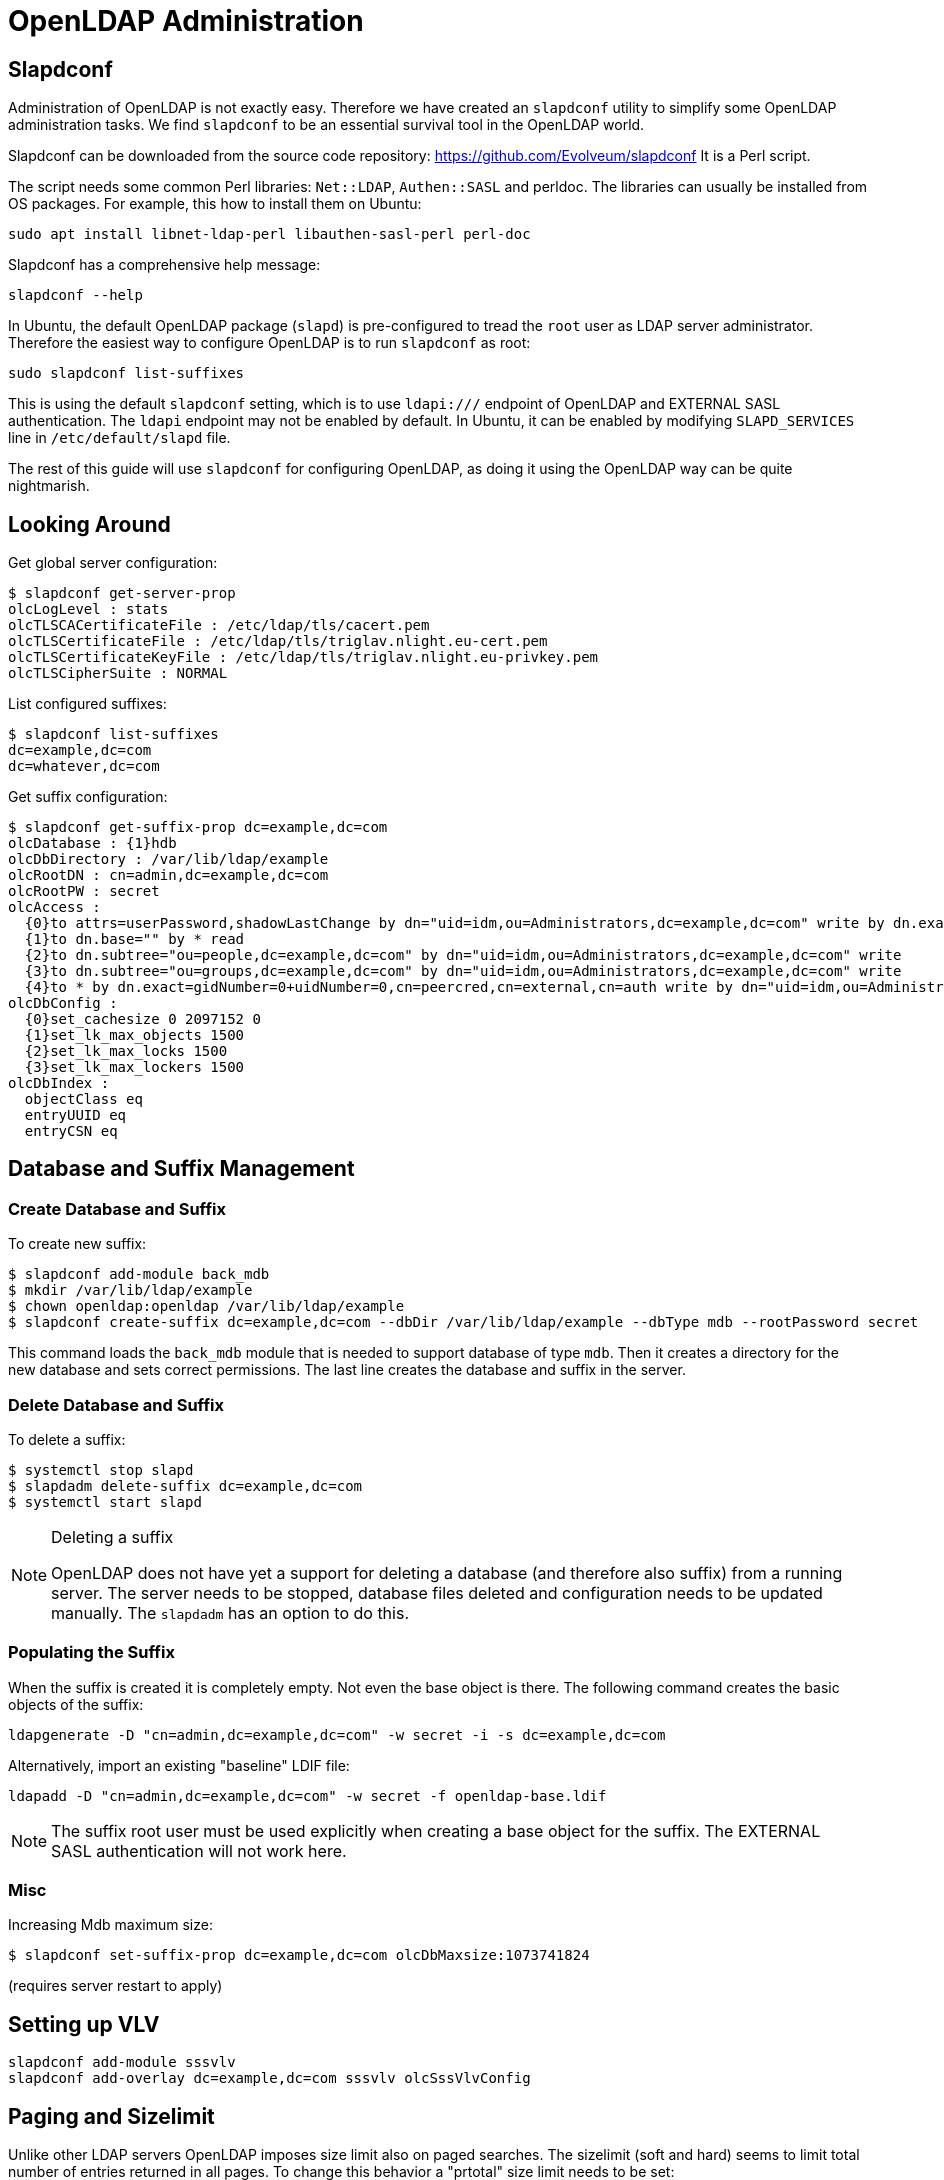 = OpenLDAP Administration
:page-nav-title: Administration
:page-wiki-name: OpenLDAP Administraton
:page-wiki-id: 17760549
:page-wiki-metadata-create-user: semancik
:page-wiki-metadata-create-date: 2014-11-21T18:56:51.812+01:00
:page-wiki-metadata-modify-user: semancik
:page-wiki-metadata-modify-date: 2014-11-22T16:11:00.237+01:00
:page-toc: top
:page-upkeep-status: yellow

== Slapdconf

Administration of OpenLDAP is not exactly easy.
Therefore we have created an `slapdconf` utility to simplify some OpenLDAP administration tasks.
We find `slapdconf` to be an essential survival tool in the OpenLDAP world.

Slapdconf can be downloaded from the source code repository: https://github.com/Evolveum/slapdconf
It is a Perl script.

The script needs some common Perl libraries: `Net::LDAP`, `Authen::SASL` and perldoc.
The libraries can usually be installed from OS packages.
For example, this how to install them on Ubuntu:

[source,bash]
----
sudo apt install libnet-ldap-perl libauthen-sasl-perl perl-doc
----

Slapdconf has a comprehensive help message:

[source,bash]
----
slapdconf --help
----

In Ubuntu, the default OpenLDAP package (`slapd`) is pre-configured to tread the `root` user as LDAP server administrator.
Therefore the easiest way to configure OpenLDAP is to run `slapdconf` as root:

[source,bash]
----
sudo slapdconf list-suffixes
----

This is using the default `slapdconf` setting, which is to use `ldapi:///` endpoint of OpenLDAP and EXTERNAL SASL authentication.
The `ldapi` endpoint may not be enabled by default.
In Ubuntu, it can be enabled by modifying `SLAPD_SERVICES` line in `/etc/default/slapd` file.

The rest of this guide will use `slapdconf` for configuring OpenLDAP, as doing it using the OpenLDAP way can be quite nightmarish.


== Looking Around

Get global server configuration:

[source,bash]
----
$ slapdconf get-server-prop
olcLogLevel : stats
olcTLSCACertificateFile : /etc/ldap/tls/cacert.pem
olcTLSCertificateFile : /etc/ldap/tls/triglav.nlight.eu-cert.pem
olcTLSCertificateKeyFile : /etc/ldap/tls/triglav.nlight.eu-privkey.pem
olcTLSCipherSuite : NORMAL
----

List configured suffixes:

[source,bash]
----
$ slapdconf list-suffixes
dc=example,dc=com
dc=whatever,dc=com
----

Get suffix configuration:

[source,bash]
----
$ slapdconf get-suffix-prop dc=example,dc=com
olcDatabase : {1}hdb
olcDbDirectory : /var/lib/ldap/example
olcRootDN : cn=admin,dc=example,dc=com
olcRootPW : secret
olcAccess :
  {0}to attrs=userPassword,shadowLastChange by dn="uid=idm,ou=Administrators,dc=example,dc=com" write by dn.exact=gidNumber=0+uidNumber=0,cn=peercred,cn=external,cn=auth write by anonymous auth by self write by * none
  {1}to dn.base="" by * read
  {2}to dn.subtree="ou=people,dc=example,dc=com" by dn="uid=idm,ou=Administrators,dc=example,dc=com" write
  {3}to dn.subtree="ou=groups,dc=example,dc=com" by dn="uid=idm,ou=Administrators,dc=example,dc=com" write
  {4}to * by dn.exact=gidNumber=0+uidNumber=0,cn=peercred,cn=external,cn=auth write by dn="uid=idm,ou=Administrators,dc=example,dc=com" read by self read by * none
olcDbConfig :
  {0}set_cachesize 0 2097152 0
  {1}set_lk_max_objects 1500
  {2}set_lk_max_locks 1500
  {3}set_lk_max_lockers 1500
olcDbIndex :
  objectClass eq
  entryUUID eq
  entryCSN eq
----

== Database and Suffix Management

=== Create Database and Suffix

To create new suffix:

[source,bash ]
----
$ slapdconf add-module back_mdb
$ mkdir /var/lib/ldap/example
$ chown openldap:openldap /var/lib/ldap/example
$ slapdconf create-suffix dc=example,dc=com --dbDir /var/lib/ldap/example --dbType mdb --rootPassword secret
----

This command loads the `back_mdb` module that is needed to support database of type `mdb`. Then it creates a directory for the new database and sets correct permissions.
The last line creates the database and suffix in the server.


=== Delete Database and Suffix

To delete a suffix:

[source,bash]
----
$ systemctl stop slapd
$ slapdadm delete-suffix dc=example,dc=com
$ systemctl start slapd
----

[NOTE]
.Deleting a suffix
====
OpenLDAP does not have yet a support for deleting a database (and therefore also suffix) from a running server.
The server needs to be stopped, database files deleted and configuration needs to be updated manually.
The `slapdadm` has an option to do this.
====


=== Populating the Suffix

When the suffix is created it is completely empty.
Not even the base object is there.
The following command creates the basic objects of the suffix:

[source,bash]
----
ldapgenerate -D "cn=admin,dc=example,dc=com" -w secret -i -s dc=example,dc=com
----

Alternatively, import an existing "baseline" LDIF file:

[source,bash]
----
ldapadd -D "cn=admin,dc=example,dc=com" -w secret -f openldap-base.ldif
----


[NOTE]
====
The suffix root user must be used explicitly when creating a base object for the suffix.
The EXTERNAL SASL authentication will not work here.
====


=== Misc

Increasing Mdb maximum size:

[source,bash]
----
$ slapdconf set-suffix-prop dc=example,dc=com olcDbMaxsize:1073741824
----

(requires server restart to apply)

== Setting up VLV

[source,bash]
----
slapdconf add-module sssvlv
slapdconf add-overlay dc=example,dc=com sssvlv olcSssVlvConfig
----

== Paging and Sizelimit

Unlike other LDAP servers OpenLDAP imposes size limit also on paged searches.
The sizelimit (soft and hard) seems to limit total number of entries returned in all pages.
To change this behavior a "prtotal" size limit needs to be set:

[source]
----
olcLimits: dn.exact="cn=idm,ou=Administrators,dc=example,dc=com" size.prtotal=unlimited
----

== Logging

See current log level:

[source,bash]
----
$ slapdconf get-log-level
olcLogLevel : stats
----

Set a log level:

[source,bash]
----
$ slapdconf set-log-level stats stats2
----

The log levels are:

* trace

* packets

* args

* conns

* BER

* filter

* config

* ACL

* stats

* stats2

* shell

* parse

* sync

* none

Set maximum logging:

[source,bash]
----
$ slapdconf set-log-level 65535
----

== Miscellaneous

Some OpenLDAP installations (namely Debian/Ubuntu) are pre-configured with short idle timeout.
This may be a reasonable setting for some cases, but it completely ruins connection pooling.
As OpenLDAP will not clearly indicate a timeout situation, this leads to mysterious `PROTOCOL_ERROR: The server will disconnect! (2)` errors.
Idle timeout can be disabled by setting it to zero:

[source,bash]
----
slapdconf set-server-prop IdleTimeout:0
----

== Frequently Asked Questions


=== What are the ERR_13748_MATCHING_RULE_NO_SYNTAX errors that are flooding my log files?

You may see errors in your logfiles that look like this:

[source]
----
2019-09-26 13:23:37,271 [] [main] INFO (org.apache.directory.api.ldap.model.schema.registries.Registries): ERR_13748_MATCHING_RULE_NO_SYNTAX The MatchingRule 2.5.13.21 does not have a syntax. This is invalid
----

The short story is that those may be safely ignored.

The long story is, that every LDAP servers has its "quirks".
There is practically no LDAP server that strictly and preciselly follows LDAP standards.
In addition to that, LDAP standards are still just a human-readable text and there is no reference implementation.
Therefore the people writing LDAP servers and people writing LDAP clients do not always agree what is a standard-compliant behavior.
Those are also the likely reasons behind this message.

This specific message means that the definition of matching rule 2.5.13.21 (telephoneNumberSubstringsMatch) in OpenLDAP schema refers to a syntax 1.3.6.1.4.1.1466.115.121.1.58 which is not defined in OpenLDAP schema.

We do not want to be judges of LDAP compliance as we are not a standard body.
The fact is that the implementation of OpenLDAP and the implementation of Apache Directory API do not agree at this point.
This particular issues may get eventually fixed in either OpenLDAP or Apache Directory API.
But as both the server and the client is made by people, it is likely that there will be more such issues in the future.

This particular issue is harmless as midPoint does not rely on explicit definition of LDAP syntaxes.
Other similar issues are very likely to be harmless too.
But it is hard to be completely sure.

Currently there is no simple way how to silence those error reports except for setting the log levels.
This can be hopefully improved in future versions of Apache Directory API.

== See Also

* xref:/iam/ldap/ldap-survival-guide/[]